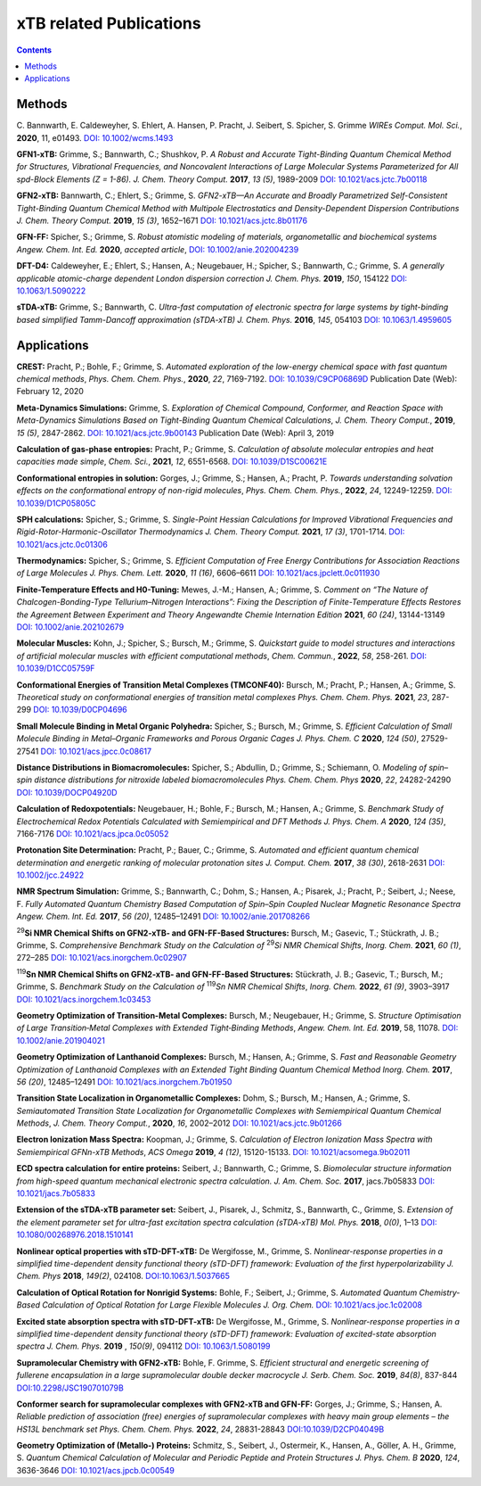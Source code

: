 

.. _xtbrelatedrefs:

----------------------------
xTB related Publications
----------------------------

.. contents::

Methods
==========================

C. Bannwarth, E. Caldeweyher, S. Ehlert, A. Hansen, P. Pracht, J. Seibert, S. Spicher, S. Grimme
*WIREs Comput. Mol. Sci.*, **2020**, 11, e01493.
`DOI: 10.1002/wcms.1493 <https://doi.org/10.1002/wcms.1493>`_

**GFN1-xTB:** Grimme, S.; Bannwarth, C.; Shushkov, P. *A Robust and Accurate Tight-Binding 
Quantum Chemical Method for Structures, Vibrational Frequencies, and Noncovalent Interactions 
of Large Molecular Systems Parameterized for All spd-Block Elements (Z = 1-86).* 
*J. Chem. Theory Comput.* **2017**, *13 (5)*, 1989-2009
`DOI: 10.1021/acs.jctc.7b00118 <https://pubs.acs.org/doi/10.1021/acs.jctc.7b00118>`_

**GFN2-xTB:** Bannwarth, C.; Ehlert, S.; Grimme, S. *GFN2-xTB—An Accurate and Broadly Parametrized 
Self-Consistent Tight-Binding Quantum Chemical Method with Multipole Electrostatics and 
Density-Dependent Dispersion Contributions* *J. Chem. Theory Comput.* **2019**, *15 (3)*, 1652–1671
`DOI: 10.1021/acs.jctc.8b01176 <https://pubs.acs.org/doi/10.1021/acs.jctc.8b01176>`_

**GFN-FF:** Spicher, S.; Grimme, S. *Robust atomistic modeling of materials, organometallic and biochemical systems* *Angew. Chem. Int. Ed.* **2020**, *accepted article*,
`DOI: 10.1002/anie.202004239 <https://onlinelibrary.wiley.com/doi/abs/10.1002/anie.202004239>`_

**DFT-D4:** Caldeweyher, E.; Ehlert, S.; Hansen, A.; Neugebauer, H.; Spicher, S.; Bannwarth, C.; Grimme, S.
*A generally applicable atomic-charge dependent London dispersion correction* *J. Chem. Phys.* **2019**, *150*, 154122
`DOI: 10.1063/1.5090222 <https://doi.org/10.1063/1.5090222>`_

**sTDA-xTB:** Grimme, S.; Bannwarth, C.  *Ultra-fast computation of electronic spectra for large systems by tight-binding based simplified Tamm-Dancoff approximation (sTDA-xTB)* *J. Chem. Phys.* **2016**, *145*, 054103
`DOI: 10.1063/1.4959605 <https://aip.scitation.org/doi/10.1063/1.4959605>`_

Applications
==========================

**CREST:** Pracht, P.; Bohle, F.; Grimme, S. *Automated exploration of the low-energy chemical space with fast quantum chemical methods*, *Phys. Chem. Chem. Phys.*, **2020**, *22*, 7169-7192. `DOI: 10.1039/C9CP06869D <https://dx.doi.org/10.1039/C9CP06869D>`_ Publication Date (Web): February 12, 2020

**Meta-Dynamics Simulations:** Grimme, S. *Exploration of Chemical Compound, Conformer, and Reaction Space with Meta-Dynamics Simulations Based on Tight-Binding Quantum Chemical Calculations*, *J. Chem. Theory Comput.*, **2019**, *15 (5)*, 2847-2862. `DOI: 10.1021/acs.jctc.9b00143`__ Publication Date (Web): April 3, 2019 
       

__ https://doi.org/10.1021/acs.jctc.9b00143

**Calculation of gas-phase entropies:** Pracht, P.; Grimme, S. *Calculation of absolute molecular entropies and heat capacities made simple*, *Chem. Sci.*, **2021**, *12*, 6551-6568. `DOI: 10.1039/D1SC00621E <https://doi.org/10.1039/D1SC00621E>`_

**Conformational entropies in solution:** Gorges, J.; Grimme, S.; Hansen, A.; Pracht, P. *Towards understanding solvation effects on the conformational entropy of non-rigid molecules*, *Phys. Chem. Chem. Phys.*, **2022**, *24*, 12249-12259. `DOI: 10.1039/D1CP05805C <https://dx.doi.org/10.1039/D1CP05805C>`_

**SPH calculations:** Spicher, S.; Grimme, S.  *Single-Point Hessian Calculations for Improved Vibrational Frequencies and Rigid-Rotor-Harmonic-Oscillator Thermodynamics* *J. Chem. Theory Comput.* **2021**, *17 (3)*, 1701-1714.
`DOI: 10.1021/acs.jctc.0c01306 <https://doi.org/10.1021/acs.jctc.0c01306>`_

**Thermodynamics:** Spicher, S.; Grimme, S. *Efficient Computation of Free Energy Contributions for Association Reactions of Large Molecules* *J. Phys. Chem. Lett.* **2020**, *11 (16)*, 6606–6611
`DOI: 10.1021/acs.jpclett.0c011930 <https://doi.org/10.1021/acs.jpclett.0c01930>`_

**Finite-Temperature Effects and H0-Tuning:** Mewes, J.-M.; Hansen, A.; Grimme, S. *Comment on “The Nature of Chalcogen-Bonding-Type Tellurium–Nitrogen Interactions”: Fixing the Description of Finite-Temperature Effects Restores the Agreement Between Experiment and Theory* *Angewandte Chemie Internation Edition* **2021**, *60 (24)*, 13144-13149
`DOI: 10.1002/anie.202102679 <https://doi.org/10.1002/anie.202102679>`_

**Molecular Muscles:** Kohn, J.; Spicher, S.; Bursch, M.; Grimme, S. *Quickstart guide to model structures and interactions of artificial molecular muscles with efficient computational methods*, *Chem. Commun.*, **2022**, *58*, 258-261. `DOI: 10.1039/D1CC05759F <http://dx.doi.org/10.1039/D1CC05759F>`_

**Conformational Energies of Transition Metal Complexes (TMCONF40):** Bursch, M.; Pracht, P.; Hansen, A.; Grimme, S. *Theoretical study on conformational energies of transition metal complexes* *Phys. Chem. Chem. Phys.* **2021**, *23*, 287-299
`DOI: 10.1039/D0CP04696 <https://doi.org/10.1039/D0CP04696E>`_

**Small Molecule Binding in Metal Organic Polyhedra:** Spicher, S.; Bursch, M.; Grimme, S. *Efficient Calculation of Small Molecule Binding in Metal–Organic Frameworks and Porous Organic Cages* *J. Phys. Chem. C* **2020**, *124 (50)*, 27529-27541
`DOI: 10.1021/acs.jpcc.0c08617 <https://doi.org/10.1021/acs.jpcc.0c08617>`_

**Distance Distributions in Biomacromolecules:** Spicher, S.; Abdullin, D.; Grimme, S.; Schiemann, O. *Modeling of spin–spin distance distributions for nitroxide labeled biomacromolecules* *Phys. Chem. Chem. Phys* **2020**, *22*, 24282-24290
`DOI: 10.1039/DOCP04920D <https://doi.org/10.1039/D0CP04920D>`_

**Calculation of Redoxpotentials:** Neugebauer, H.; Bohle, F.; Bursch, M.; Hansen, A.; Grimme, S. *Benchmark Study of Electrochemical Redox Potentials Calculated with Semiempirical and DFT Methods* *J. Phys. Chem. A* **2020**, *124 (35)*, 7166-7176
`DOI: 10.1021/acs.jpca.0c05052 <https://doi.org/10.1021/acs.jpca.0c05052>`_

**Protonation Site Determination:** Pracht, P.; Bauer, C.; Grimme, S. *Automated and efficient quantum chemical determination and energetic ranking of molecular protonation sites* *J. Comput. Chem.* **2017**, *38 (30)*, 2618-2631
`DOI: 10.1002/jcc.24922 <https://onlinelibrary.wiley.com/doi/abs/10.1002/jcc.24922>`_

**NMR Spectrum Simulation:** Grimme, S.; Bannwarth, C.; Dohm, S.; Hansen, A.; Pisarek, J.; Pracht, P.; Seibert, J.; Neese, F. *Fully Automated Quantum Chemistry Based Computation of Spin–Spin Coupled Nuclear Magnetic Resonance Spectra* *Angew. Chem. Int. Ed.* **2017**, *56 (20)*, 12485–12491
`DOI: 10.1002/anie.201708266 <https://onlinelibrary.wiley.com/doi/abs/10.1002/anie.201708266>`_

\ :sup:`29`\ **Si NMR Chemical Shifts on GFN2-xTB- and GFN-FF-Based Structures:** Bursch, M.; Gasevic, T.; Stückrath, J. B.; Grimme, S. *Comprehensive Benchmark Study on the Calculation of* \ :sup:`29`\ *Si NMR Chemical Shifts*, *Inorg. Chem.* **2021**, *60 (1)*, 272–285
`DOI: 10.1021/acs.inorgchem.0c02907 <https://doi.org/10.1021/acs.inorgchem.0c02907>`_

\ :sup:`119`\ **Sn NMR Chemical Shifts on GFN2-xTB- and GFN-FF-Based Structures:** Stückrath, J. B.; Gasevic, T.; Bursch, M.; Grimme, S. *Benchmark Study on the Calculation of* \ :sup:`119`\ *Sn NMR Chemical Shifts*, *Inorg. Chem.* **2022**, *61 (9)*, 3903–3917
`DOI: 10.1021/acs.inorgchem.1c03453 <https://doi.org/10.1021/acs.inorgchem.1c03453>`_

**Geometry Optimization of Transition-Metal Complexes:**
Bursch, M.; Neugebauer, H.; Grimme, S.
*Structure Optimisation of Large Transition‐Metal Complexes with Extended Tight‐Binding Methods*,
*Angew. Chem. Int. Ed.* **2019**, 58, 11078.
`DOI: 10.1002/anie.201904021 <https://onlinelibrary.wiley.com/doi/abs/10.1002/anie.201904021>`_

**Geometry Optimization of Lanthanoid Complexes:** Bursch, M.; Hansen, A.; Grimme, S. *Fast and 
Reasonable Geometry Optimization of Lanthanoid Complexes with an Extended Tight Binding Quantum 
Chemical Method* *Inorg. Chem.* **2017**, *56 (20)*, 12485–12491
`DOI: 10.1021/acs.inorgchem.7b01950 <https://pubs.acs.org/doi/abs/10.1021/acs.inorgchem.7b01950>`_

**Transition State Localization in Organometallic Complexes:** Dohm, S.; Bursch, M.; Hansen, A.; Grimme, S. *Semiautomated Transition State Localization for Organometallic Complexes with Semiempirical Quantum Chemical Methods*, *J. Chem. Theory Comput.*, **2020**, *16*, 2002–2012 
`DOI: 10.1021/acs.jctc.9b01266 <https://pubs.acs.org/doi/10.1021/acs.jctc.9b01266>`_ 

**Electron Ionization Mass Spectra:**
Koopman, J.; Grimme, S.
*Calculation of Electron Ionization Mass Spectra with Semiempirical GFNn-xTB Methods*,
*ACS Omega* **2019**, *4 (12)*, 15120-15133.
`DOI: 10.1021/acsomega.9b02011 <https://pubs.acs.org/doi/10.1021/acsomega.9b02011>`_

**ECD spectra calculation for entire proteins:** Seibert, J.; Bannwarth, C.; Grimme, S.  *Biomolecular structure information from high-speed quantum mechanical electronic spectra calculation.*  *J. Am. Chem. Soc.* **2017**, jacs.7b05833 `DOI: 10.1021/jacs.7b05833 <https://doi.org/10.1021/jacs.7b05833>`_

**Extension of the sTDA-xTB parameter set:** Seibert, J., Pisarek, J., Schmitz, S., Bannwarth, C., Grimme, S.  *Extension of the element parameter set for ultra-fast excitation spectra calculation (sTDA-xTB)* *Mol. Phys.* **2018**, *0(0)*, 1–13 `DOI: 10.1080/00268976.2018.1510141 <https://doi.org/10.1080/00268976.2018.1510141>`_

**Nonlinear optical properties with sTD-DFT-xTB:** De Wergifosse, M., Grimme, S.  *Nonlinear-response properties in a simplified time-dependent density functional theory (sTD-DFT) framework: Evaluation of the first hyperpolarizability* *J. Chem. Phys* **2018**, *149(2)*, 024108. `DOI:10.1063/1.5037665 <https://doi.org/10.1063/1.5037665>`_

**Calculation of Optical Rotation for Nonrigid Systems:** Bohle, F.; Seibert, J.; Grimme, S. *Automated Quantum Chemistry-Based Calculation of Optical Rotation for Large Flexible Molecules* *J. Org. Chem.* `DOI: 10.1021/acs.joc.1c02008 <https://doi.org/10.1021/acs.joc.1c02008>`_

**Excited state absorption spectra with sTD-DFT-xTB:** De Wergifosse, M., Grimme, S. *Nonlinear-response properties in a simplified time-dependent density functional theory (sTD-DFT) framework: Evaluation of excited-state absorption spectra* *J. Chem. Phys.* **2019** , *150(9)*,  094112 `DOI: 10.1063/1.5080199  <https://doi.org/10.1063/1.5080199>`_

**Supramolecular Chemistry with GFN2-xTB:** Bohle, F. Grimme, S. *Efficient structural and energetic screening of fullerene
encapsulation in a large supramolecular double decker macrocycle* *J. Serb. Chem. Soc.* **2019**, *84(8)*, 837-844 `DOI:10.2298/JSC190701079B <https://doi.org/10.2298/JSC190701079B>`_

**Conformer search for supramolecular complexes with GFN2-xTB and GFN-FF:** Gorges, J.; Grimme, S.; Hansen, A. *Reliable prediction of association (free) energies of supramolecular complexes with heavy main group elements – the HS13L benchmark set* *Phys. Chem. Chem. Phys.* **2022**, *24*, 28831-28843 `DOI:10.1039/D2CP04049B <https://doi.org/10.1039/D2CP04049B>`_

**Geometry Optimization of (Metallo-) Proteins:** Schmitz, S., Seibert, J., Ostermeir, K., Hansen, A., Göller, A. H., Grimme, S. *Quantum Chemical Calculation of Molecular and Periodic Peptide and Protein Structures* *J. Phys. Chem. B* **2020**, *124*, 3636-3646 `DOI: 10.1021/acs.jpcb.0c00549 <https://doi.org/10.1021/acs.jpcb.0c00549>`_
